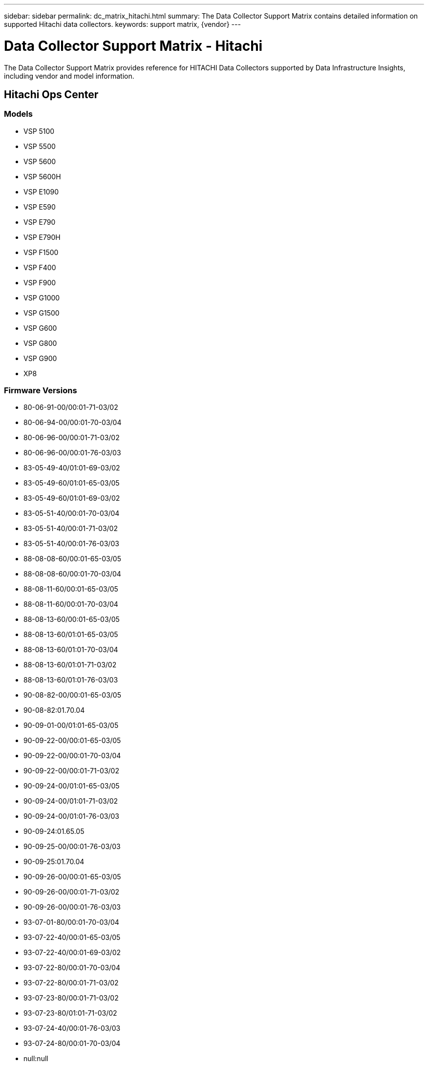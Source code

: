 ---
sidebar: sidebar
permalink: dc_matrix_hitachi.html
summary: The Data Collector Support Matrix contains detailed information on supported Hitachi data collectors.
keywords: support matrix, {vendor}
---

= Data Collector Support Matrix - Hitachi
:hardbreaks:
:nofooter:
:icons: font
:linkattrs:
:imagesdir: ./media/

[.lead]
The Data Collector Support Matrix provides reference for HITACHI Data Collectors supported by Data Infrastructure Insights, including vendor and model information.

== Hitachi Ops Center

=== Models
* VSP 5100
* VSP 5500
* VSP 5600
* VSP 5600H
* VSP E1090
* VSP E590
* VSP E790
* VSP E790H
* VSP F1500
* VSP F400
* VSP F900
* VSP G1000
* VSP G1500
* VSP G600
* VSP G800
* VSP G900
* XP8

=== Firmware Versions
* 80-06-91-00/00:01-71-03/02
* 80-06-94-00/00:01-70-03/04
* 80-06-96-00/00:01-71-03/02
* 80-06-96-00/00:01-76-03/03
* 83-05-49-40/01:01-69-03/02
* 83-05-49-60/01:01-65-03/05
* 83-05-49-60/01:01-69-03/02
* 83-05-51-40/00:01-70-03/04
* 83-05-51-40/00:01-71-03/02
* 83-05-51-40/00:01-76-03/03
* 88-08-08-60/00:01-65-03/05
* 88-08-08-60/00:01-70-03/04
* 88-08-11-60/00:01-65-03/05
* 88-08-11-60/00:01-70-03/04
* 88-08-13-60/00:01-65-03/05
* 88-08-13-60/01:01-65-03/05
* 88-08-13-60/01:01-70-03/04
* 88-08-13-60/01:01-71-03/02
* 88-08-13-60/01:01-76-03/03
* 90-08-82-00/00:01-65-03/05
* 90-08-82:01.70.04
* 90-09-01-00/01:01-65-03/05
* 90-09-22-00/00:01-65-03/05
* 90-09-22-00/00:01-70-03/04
* 90-09-22-00/00:01-71-03/02
* 90-09-24-00/01:01-65-03/05
* 90-09-24-00/01:01-71-03/02
* 90-09-24-00/01:01-76-03/03
* 90-09-24:01.65.05
* 90-09-25-00/00:01-76-03/03
* 90-09-25:01.70.04
* 90-09-26-00/00:01-65-03/05
* 90-09-26-00/00:01-71-03/02
* 90-09-26-00/00:01-76-03/03
* 93-07-01-80/00:01-70-03/04
* 93-07-22-40/00:01-65-03/05
* 93-07-22-40/00:01-69-03/02
* 93-07-22-80/00:01-70-03/04
* 93-07-22-80/00:01-71-03/02
* 93-07-23-80/00:01-71-03/02
* 93-07-23-80/01:01-71-03/02
* 93-07-24-40/00:01-76-03/03
* 93-07-24-80/00:01-70-03/04
* null:null


=== Foundation

==== Disk
[cols="25,25,25,25", options="header"]
|===
^|Feature/Attribute ^|Status ^|Protocol Used ^|Additional Information

|Capacity (GB)|Implemented||Used capacity
|Disk Id|Implemented||Uniquely identifies this disk in the array
|Group|Implemented||
|Location|Gap||Where this disk is physically located in the array
|Model|Implemented||
|Name|Implemented||
|Potential Transfer Rate|Implemented||
|Role|Implemented||
|Role Enum|Implemented||enum for disk role
|Seek Time|Implemented||
|Serial Number|Implemented||
|Speed|Implemented||Speed of disk (RPM)
|Status Enum|Implemented||enum for disk status
|Type Enum|Implemented||enum for disk type
|Vendor|Implemented||
|===

==== Disk Group
[cols="25,25,25,25", options="header"]
|===
^|Feature/Attribute ^|Status ^|Protocol Used ^|Additional Information

|Capacity|Implemented||Snapshot Used capacity in MB
|DiskGroup Id|Implemented||unique id of the disk group
|Disk Type|Not Available||
|Name|Implemented||
|Physical Disk Capacity (MB)|Implemented||used as raw capacity for storage pool
|Redundancy|Implemented||Redundancy level
|Status|Implemented||
|Used Capacity|Implemented||
|Vendor DiskGroup Type|Implemented||vendor's designation of the disk group type
|Virtual|Implemented||Is this a storage virtualization device?
|===

==== Iscsi Network Portal
[cols="25,25,25,25", options="header"]
|===
^|Feature/Attribute ^|Status ^|Protocol Used ^|Additional Information

|IP|Implemented||
|Listening Port|Implemented||
|Nic|Implemented||
|OID|Implemented||
|===

==== Iscsi Network Portal Group
[cols="25,25,25,25", options="header"]
|===
^|Feature/Attribute ^|Status ^|Protocol Used ^|Additional Information

|OID|Implemented||
|Portal Group Name|Implemented||
|Portal Group Tag|Implemented||
|===

==== Iscsi Node
[cols="25,25,25,25", options="header"]
|===
^|Feature/Attribute ^|Status ^|Protocol Used ^|Additional Information

|Node Name|Implemented||
|OID|Implemented||
|Type|Gap||
|===

==== Iscsi Node Map
[cols="25,25,25,25", options="header"]
|===
^|Feature/Attribute ^|Status ^|Protocol Used ^|Additional Information

|OID|Implemented||
|Portal Group OID|Implemented||
|===

==== Iscsi Session
[cols="25,25,25,25", options="header"]
|===
^|Feature/Attribute ^|Status ^|Protocol Used ^|Additional Information

|Initiator Ips|Implemented||
|Initiator OID|Implemented||
|Max Connections|Implemented||
|Number Of Connections|Implemented||
|OID|Implemented||
|Portal Group OID|Implemented||
|Security|Implemented||
|===

==== Info
[cols="25,25,25,25", options="header"]
|===
^|Feature/Attribute ^|Status ^|Protocol Used ^|Additional Information

|DataSource Name|Implemented||Info
|Date|Implemented||
|Originator ID|Implemented||
|Originator Key|Implemented||
|===

==== Storage
[cols="25,25,25,25", options="header"]
|===
^|Feature/Attribute ^|Status ^|Protocol Used ^|Additional Information

|Display IP|Implemented||
|Failed Raw Capacity|Implemented||Raw capacity of failed disks (sum of all disks that are failed)
|Family|Implemented||The storage Family could be Clariion, Symmetrix, et al
|IP|Implemented||
|Manage URL|Implemented||
|Manufacturer|Implemented||
|Microcode Version|Implemented||
|Model|Implemented||
|Name|Implemented||
|Total Raw Capacity|Implemented||Total raw capacity (sum of all disks on the array)
|Serial Number|Implemented||
|Spare Raw Capacity|Implemented||Raw capacity of spare disks (sum of all disks that are spare)
|SupportActive Active|Implemented||Specified if the storage supports active-active configurations
|Virtual|Implemented||Is this a storage virtualization device?
|===

==== Storage Node
[cols="25,25,25,25", options="header"]
|===
^|Feature/Attribute ^|Status ^|Protocol Used ^|Additional Information

|Name|Implemented||
|UUID|Implemented||
|===

==== Storage Pool
[cols="25,25,25,25", options="header"]
|===
^|Feature/Attribute ^|Status ^|Protocol Used ^|Additional Information

|Compression Enabled|Implemented||Is compression enabled on the storage pool
|Compression Savings|Implemented||ratio of compression savings in percentage
|Dedupe Enabled|Implemented||Is dedupe enabled on the storage pool
|Include In Dwh Capacity|Implemented||A way from ACQ to control which storage pools are interesting in DWH Capacity
|Name|Implemented||
|Physical Disk Capacity (MB)|Implemented||used as raw capacity for storage pool
|Raid Group|Implemented||indicates whether this storagePool is a raid group
|Raw to Usable Ratio|Implemented||ratio to convert from usable capacity to raw capacity
|Redundancy|Implemented||Redundancy level
|Soft Limit (MB)|Implemented||logical volume size that is defined during volume creation or resizing operations
|Status|Implemented||
|Storage Pool Id|Implemented||
|Thin Provisioning Supported|Implemented||Whether this internal volume supports thin provisioning for the volume layer on top of it
|Total Allocated Capacity|Implemented||
|Total Used Capacity|Implemented||Total capacity in MB
|Type|Gap||
|Virtual|Implemented||Is this a storage virtualization device?
|Encrypted|Implemented||
|===

==== Storage Synchronization
[cols="25,25,25,25", options="header"]
|===
^|Feature/Attribute ^|Status ^|Protocol Used ^|Additional Information

|Mode|Implemented||
|Mode Enum|Implemented||
|Source Storage|Implemented||
|Source Volume|Implemented||
|State|Implemented||free text describing the device state
|State Enum|Implemented||
|Target Storage|Implemented||
|Target Volume|Implemented||
|Technology|Implemented||technology which causes storage efficiency changed
|===

==== Volume
[cols="25,25,25,25", options="header"]
|===
^|Feature/Attribute ^|Status ^|Protocol Used ^|Additional Information

|Capacity|Implemented||Snapshot Used capacity in MB
|Junction Path|Implemented||
|Name|Implemented||
|Protection Type|Implemented||
|Total Raw Capacity|Implemented||Total raw capacity (sum of all disks on the array)
|Storage Pool Id|Implemented||
|Thin Provisioned|Implemented||
|Type|Gap||
|Used Capacity|Implemented||
|Compression Enabled|Implemented||
|===

==== Volume Map
[cols="25,25,25,25", options="header"]
|===
^|Feature/Attribute ^|Status ^|Protocol Used ^|Additional Information

|LUN|Implemented||Name of the backend lun
|Masking Required|Implemented||
|Protocol Controller|Implemented||
|Storage Port|Implemented||
|Type|Gap||
|===

==== Volume Mask
[cols="25,25,25,25", options="header"]
|===
^|Feature/Attribute ^|Status ^|Protocol Used ^|Additional Information

|Initiator|Implemented||
|Protocol Controller|Implemented||
|Storage Port|Implemented||
|Type|Gap||
|===

=== Performance

==== Disk
[cols="25,25,25,25", options="header"]
|===
^|Feature/Attribute ^|Status ^|Protocol Used ^|Additional Information

|IOPs Read|Implemented||Number of read IOPs on the disk
|IOPs Total|Implemented||
|IOPs Write|Implemented||
|Throughput Read|Implemented||
|Throughput Total|Implemented||Average disk total rate (read and write across all disks) in MB/s
|Throughput Write|Implemented||
|===

==== Storage
[cols="25,25,25,25", options="header"]
|===
^|Feature/Attribute ^|Status ^|Protocol Used ^|Additional Information

|Cache Hit Ratio Read|Implemented||
|Cache Hit Ratio Total|Implemented||
|Cache Hit Ratio Write|Implemented||
|Failed Raw Capacity|Implemented||
|Raw Capacity|Implemented||
|Spare Raw Capacity|Implemented||Raw capacity of spare disks (sum of all disks that are spare)
|StoragePools Capacity|Implemented||
|IOPs Read|Implemented||Number of read IOPs on the disk
|IOPs Total|Implemented||
|IOPs Write|Implemented||
|Latency Read|Implemented||
|Latency Total|Implemented||
|Latency Write|Implemented||
|Throughput Read|Implemented||
|Throughput Total|Implemented||Average disk total rate (read and write across all disks) in MB/s
|Throughput Write|Implemented||
|Cache Hit Ratio Read|Implemented||
|Cache Hit Ratio Total|Implemented||
|Cache Hit Ratio Write|Implemented||
|Failed Raw Capacity|Implemented||
|Raw Capacity|Implemented||
|Spare Raw Capacity|Implemented||Raw capacity of spare disks (sum of all disks that are spare)
|StoragePools Capacity|Implemented||
|IOPs Read|Implemented||Number of read IOPs on the disk
|IOPs Total|Implemented||
|IOPs Write|Implemented||
|Key|Implemented||
|Latency Read|Implemented||
|Latency Total|Implemented||
|Latency Write|Implemented||
|Server ID|Implemented||
|Throughput Read|Implemented||
|Throughput Total|Implemented||Average disk total rate (read and write across all disks) in MB/s
|Throughput Write|Implemented||
|===

==== Storage Node
[cols="25,25,25,25", options="header"]
|===
^|Feature/Attribute ^|Status ^|Protocol Used ^|Additional Information

|IOPs Total|Implemented||
|Throughput Total|Implemented||Average disk total rate (read and write across all disks) in MB/s
|===

==== Storage Node Data
[cols="25,25,25,25", options="header"]
|===
^|Feature/Attribute ^|Status ^|Protocol Used ^|Additional Information

|IOPs Total|Implemented||
|Key|Implemented||
|Server ID|Implemented||
|Throughput Total|Implemented||Average disk total rate (read and write across all disks) in MB/s
|===

==== Storagepool Disk
[cols="25,25,25,25", options="header"]
|===
^|Feature/Attribute ^|Status ^|Protocol Used ^|Additional Information

|Capacity Provisioned|Implemented||
|Raw Capacity|Implemented||
|Capacity Soft Limit|Implemented||
|Total Capacity|Implemented||
|Used Capacity|Implemented||
|Over Commit Capacity Ratio|Implemented||Reported as a time series
|Capacity Used Ratio|Implemented||
|IOPs Read|Implemented||Number of read IOPs on the disk
|IOPs Total|Implemented||
|IOPs Write|Implemented||
|Throughput Read|Implemented||
|Throughput Total|Implemented||Average disk total rate (read and write across all disks) in MB/s
|Throughput Write|Implemented||
|Utilization Total|Implemented||
|===

==== Volume
[cols="25,25,25,25", options="header"]
|===
^|Feature/Attribute ^|Status ^|Protocol Used ^|Additional Information

|Latency Total|Implemented||
|Total Capacity|Implemented||
|Latency Read|Implemented||
|IOPs Write|Implemented||
|Raw Capacity|Implemented||
|Used Capacity|Implemented||
|Throughput Read|Implemented||
|IOPs Total|Implemented||
|Latency Write|Implemented||
|IOPs Read|Implemented||Number of read IOPs on the disk
|Capacity Used Ratio|Implemented||
|Cache Hit Ratio Read|Implemented||
|Cache Hit Ratio Total|Implemented||
|Cache Hit Ratio Write|Implemented||
|Throughput Write|Implemented||
|Throughput Total|Implemented||Average disk total rate (read and write across all disks) in MB/s
|Cache Hit Ratio Read|Implemented||
|Cache Hit Ratio Total|Implemented||
|IOPs Read|Implemented||Number of read IOPs on the disk
|IOPs Total|Implemented||
|IOPs Write|Implemented||
|Key|Implemented||
|Latency Read|Implemented||
|Latency Total|Implemented||
|Latency Write|Implemented||
|Server ID|Implemented||
|Throughput Read|Implemented||
|Throughput Total|Implemented||Average disk total rate (read and write across all disks) in MB/s
|Throughput Write|Implemented||
|===

Management APIs used by this data collector:
|===
^|API ^|Protocol Used ^|Transport layer protocol used ^|Incoming ports used ^|Outgoing ports used ^|Supports authentication ^|Requires only 'Read-only' credentials ^|Supports Encryption ^|Firewall friendly (static ports) 

|Hitachi Ops Center REST API
|HTTPS
|HTTPS
|443
|
|true
|true
|true
|true

|===
